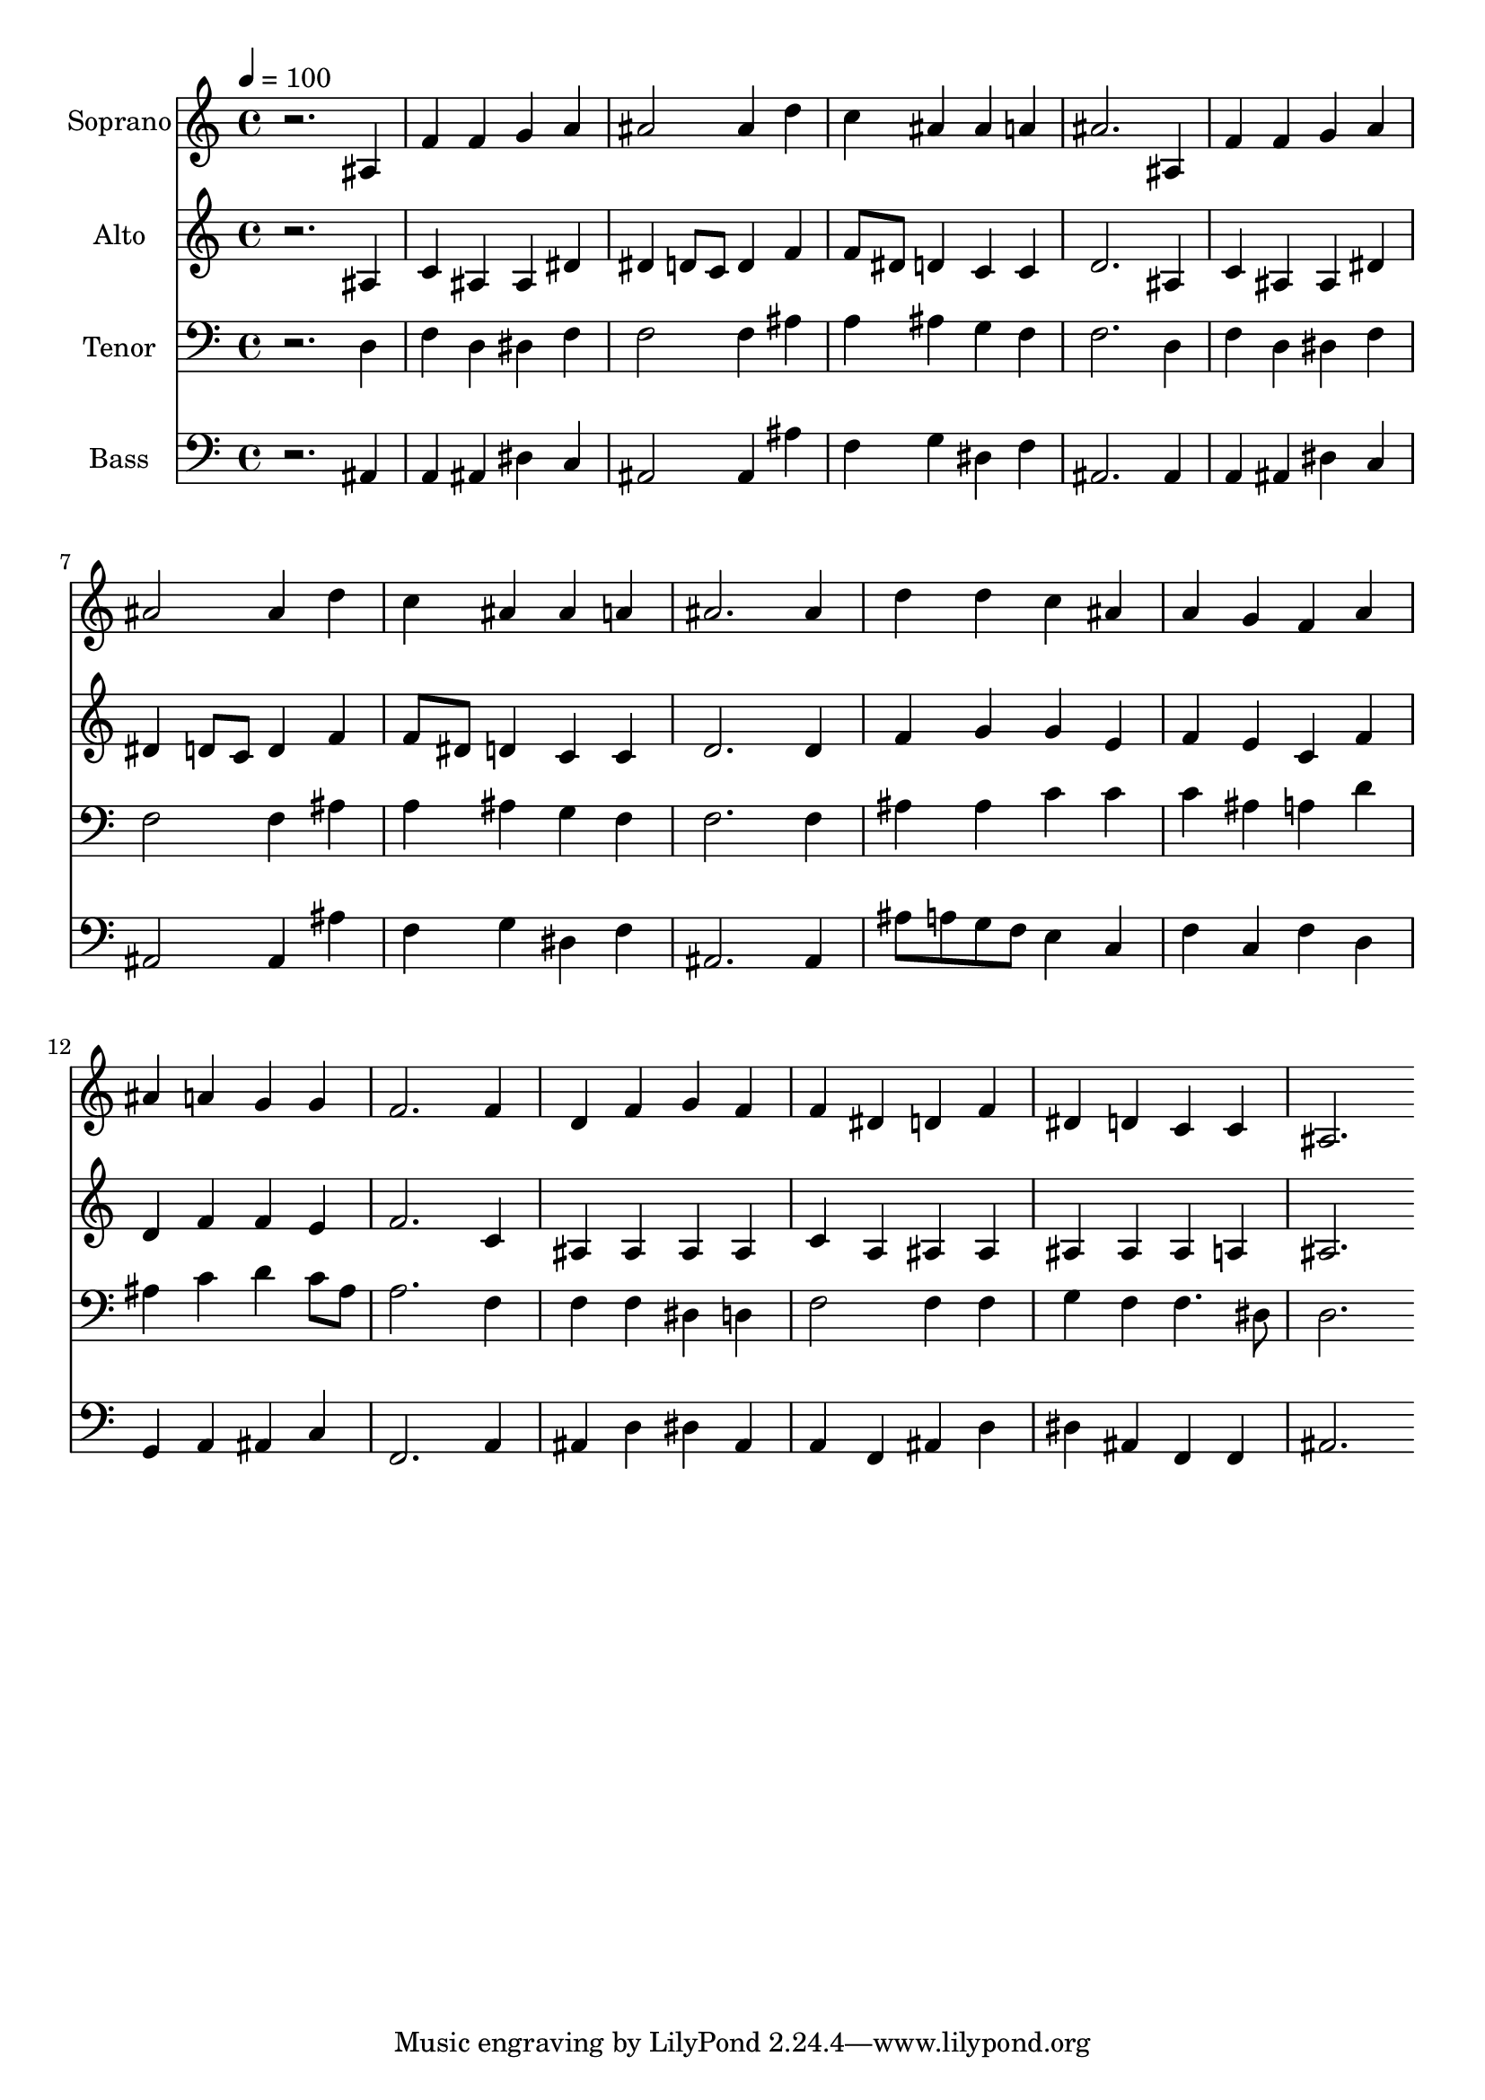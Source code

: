% Lily was here -- automatically converted by c:/Program Files (x86)/LilyPond/usr/bin/midi2ly.py from output/midi/dh230fv.mid
\version "2.14.0"

\layout {
  \context {
    \Voice
    \remove "Note_heads_engraver"
    \consists "Completion_heads_engraver"
    \remove "Rest_engraver"
    \consists "Completion_rest_engraver"
  }
}

trackAchannelA = {


  \key c \major
    
  \time 4/4 
  

  \key c \major
  
  \tempo 4 = 100 
  
  % [MARKER] Conduct
  
}

trackA = <<
  \context Voice = voiceA \trackAchannelA
>>


trackBchannelA = {
  
  \set Staff.instrumentName = "Soprano"
  
}

trackBchannelB = \relative c {
  r2. ais'4 
  | % 2
  f' f g a 
  | % 3
  ais2 ais4 d 
  | % 4
  c ais ais a 
  | % 5
  ais2. ais,4 
  | % 6
  f' f g a 
  | % 7
  ais2 ais4 d 
  | % 8
  c ais ais a 
  | % 9
  ais2. ais4 
  | % 10
  d d c ais 
  | % 11
  a g f a 
  | % 12
  ais a g g 
  | % 13
  f2. f4 
  | % 14
  d f g f 
  | % 15
  f dis d f 
  | % 16
  dis d c c 
  | % 17
  ais2. 
}

trackB = <<
  \context Voice = voiceA \trackBchannelA
  \context Voice = voiceB \trackBchannelB
>>


trackCchannelA = {
  
  \set Staff.instrumentName = "Alto"
  
}

trackCchannelB = \relative c {
  r2. ais'4 
  | % 2
  c ais ais dis 
  | % 3
  dis d8 c d4 f 
  | % 4
  f8 dis d4 c c 
  | % 5
  d2. ais4 
  | % 6
  c ais ais dis 
  | % 7
  dis d8 c d4 f 
  | % 8
  f8 dis d4 c c 
  | % 9
  d2. d4 
  | % 10
  f g g e 
  | % 11
  f e c f 
  | % 12
  d f f e 
  | % 13
  f2. c4 
  | % 14
  ais ais ais ais 
  | % 15
  c a ais ais 
  | % 16
  ais ais ais a 
  | % 17
  ais2. 
}

trackC = <<
  \context Voice = voiceA \trackCchannelA
  \context Voice = voiceB \trackCchannelB
>>


trackDchannelA = {
  
  \set Staff.instrumentName = "Tenor"
  
}

trackDchannelB = \relative c {
  r2. d4 
  | % 2
  f d dis f 
  | % 3
  f2 f4 ais 
  | % 4
  a ais g f 
  | % 5
  f2. d4 
  | % 6
  f d dis f 
  | % 7
  f2 f4 ais 
  | % 8
  a ais g f 
  | % 9
  f2. f4 
  | % 10
  ais ais c c 
  | % 11
  c ais a d 
  | % 12
  ais c d c8 ais 
  | % 13
  a2. f4 
  | % 14
  f f dis d 
  | % 15
  f2 f4 f 
  | % 16
  g f f4. dis8 
  | % 17
  d2. 
}

trackD = <<

  \clef bass
  
  \context Voice = voiceA \trackDchannelA
  \context Voice = voiceB \trackDchannelB
>>


trackEchannelA = {
  
  \set Staff.instrumentName = "Bass"
  
}

trackEchannelB = \relative c {
  r2. ais4 
  | % 2
  a ais dis c 
  | % 3
  ais2 ais4 ais' 
  | % 4
  f g dis f 
  | % 5
  ais,2. ais4 
  | % 6
  a ais dis c 
  | % 7
  ais2 ais4 ais' 
  | % 8
  f g dis f 
  | % 9
  ais,2. ais4 
  | % 10
  ais'8 a g f e4 c 
  | % 11
  f c f d 
  | % 12
  g, a ais c 
  | % 13
  f,2. a4 
  | % 14
  ais d dis ais 
  | % 15
  a f ais d 
  | % 16
  dis ais f f 
  | % 17
  ais2. 
}

trackE = <<

  \clef bass
  
  \context Voice = voiceA \trackEchannelA
  \context Voice = voiceB \trackEchannelB
>>


trackF = <<
>>


trackGchannelA = {
  
  \set Staff.instrumentName = "Digital Hymn #230"
  
}

trackG = <<
  \context Voice = voiceA \trackGchannelA
>>


trackHchannelA = {
  
  \set Staff.instrumentName = "All Glory, Laud, and Honor"
  
}

trackH = <<
  \context Voice = voiceA \trackHchannelA
>>


\score {
  <<
    \context Staff=trackB \trackA
    \context Staff=trackB \trackB
    \context Staff=trackC \trackA
    \context Staff=trackC \trackC
    \context Staff=trackD \trackA
    \context Staff=trackD \trackD
    \context Staff=trackE \trackA
    \context Staff=trackE \trackE
  >>
  \layout {}
  \midi {}
}
